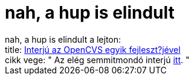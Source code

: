 = nah, a hup is elindult

:slug: nah_a_hup_is_elindult
:category: regi
:tags: hu
:date: 2005-08-04T14:08:32Z
++++
nah, a hup is elindult a lejton:<br> title: <a href="http://hup.hu/modules.php?name=News&amp;file=article&amp;sid=9385" target="_self">Interjú az OpenCVS egyik fejleszt?jével</a><br> cikk vege: " Az elég semmitmondó interjú <a href="http://nedbsd.nl/modules/static/page/JorisVinkInterview">itt</a>. "
++++
